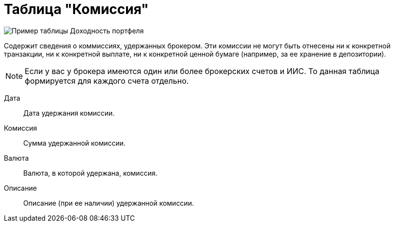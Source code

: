 = Таблица "Комиссия"
:imagesdir: https://user-images.githubusercontent.com/11336712

image::92284436-a1b61e80-ef0a-11ea-9eed-9a948089bcff.png[Пример таблицы Доходность портфеля]

Содержит сведения о коммиссиях, удержанных брокером. Эти комиссии не могут быть отнесены ни к конкретной транзакции,
ни к конкретной выплате, ни к конкретной ценной бумаге (например, за ее хранение в депозитории).

NOTE: Если у вас у брокера имеются один или более брокерских счетов и ИИС. То данная таблица формируется для каждого счета
отдельно.

[#date]
Дата::
    Дата удержания комиссии.

[#commission]
Комиссия::
    Сумма удержанной комиссии.

[#currency]
Валюта::
    Валюта, в которой удержана, комиссия.

[#description]
Описание::
    Описание (при ее наличии) удержанной комиссии.